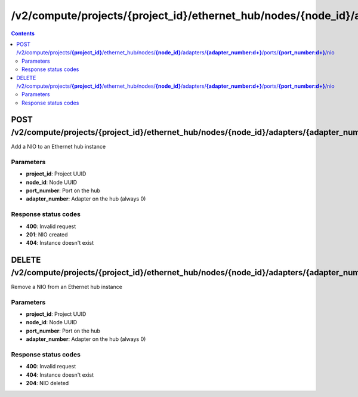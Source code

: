 /v2/compute/projects/{project_id}/ethernet_hub/nodes/{node_id}/adapters/{adapter_number:\d+}/ports/{port_number:\d+}/nio
------------------------------------------------------------------------------------------------------------------------------------------

.. contents::

POST /v2/compute/projects/**{project_id}**/ethernet_hub/nodes/**{node_id}**/adapters/**{adapter_number:\d+}**/ports/**{port_number:\d+}**/nio
~~~~~~~~~~~~~~~~~~~~~~~~~~~~~~~~~~~~~~~~~~~~~~~~~~~~~~~~~~~~~~~~~~~~~~~~~~~~~~~~~~~~~~~~~~~~~~~~~~~~~~~~~~~~~~~~~~~~~~~~~~~~~~~~~~~~~~~~~~~~~~~~~~~~~~~~~~~~~~
Add a NIO to an Ethernet hub instance

Parameters
**********
- **project_id**: Project UUID
- **node_id**: Node UUID
- **port_number**: Port on the hub
- **adapter_number**: Adapter on the hub (always 0)

Response status codes
**********************
- **400**: Invalid request
- **201**: NIO created
- **404**: Instance doesn't exist


DELETE /v2/compute/projects/**{project_id}**/ethernet_hub/nodes/**{node_id}**/adapters/**{adapter_number:\d+}**/ports/**{port_number:\d+}**/nio
~~~~~~~~~~~~~~~~~~~~~~~~~~~~~~~~~~~~~~~~~~~~~~~~~~~~~~~~~~~~~~~~~~~~~~~~~~~~~~~~~~~~~~~~~~~~~~~~~~~~~~~~~~~~~~~~~~~~~~~~~~~~~~~~~~~~~~~~~~~~~~~~~~~~~~~~~~~~~~
Remove a NIO from an Ethernet hub instance

Parameters
**********
- **project_id**: Project UUID
- **node_id**: Node UUID
- **port_number**: Port on the hub
- **adapter_number**: Adapter on the hub (always 0)

Response status codes
**********************
- **400**: Invalid request
- **404**: Instance doesn't exist
- **204**: NIO deleted

